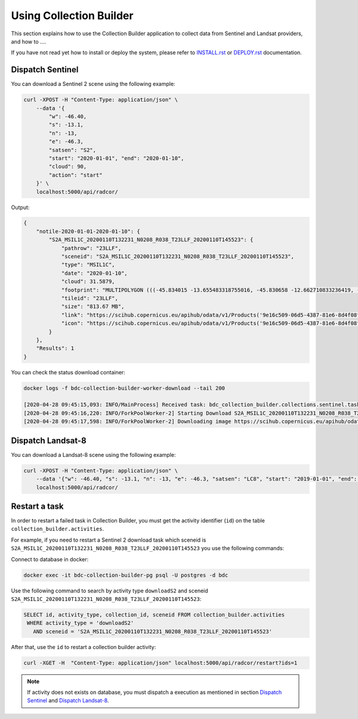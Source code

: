 ..
    This file is part of Brazil Data Cube Collection Builder.
    Copyright (C) 2019-2020 INPE.

    Brazil Data Cube Collection Builder is free software; you can redistribute it and/or modify it
    under the terms of the MIT License; see LICENSE file for more details.


Using Collection Builder
========================

This section explains how to use the Collection Builder application to collect data from Sentinel and Landsat providers, and how to ....


If you have not read yet how to install or deploy the system, please refer to `INSTALL.rst <./INSTALL.rst>`_ or `DEPLOY.rst <./DEPLOY.rst>`_ documentation.


Dispatch Sentinel
-----------------

You can download a Sentinel 2 scene using the following example:

.. code-block:: shell

        curl -XPOST -H "Content-Type: application/json" \
            --data '{
                "w": -46.40,
                "s": -13.1,
                "n": -13,
                "e": -46.3,
                "satsen": "S2",
                "start": "2020-01-01", "end": "2020-01-10",
                "cloud": 90,
                "action": "start"
            }' \
            localhost:5000/api/radcor/

Output:

.. code-block:: js

    {
        "notile-2020-01-01-2020-01-10": {
            "S2A_MSIL1C_20200110T132231_N0208_R038_T23LLF_20200110T145523": {
                "pathrow": "23LLF",
                "sceneid": "S2A_MSIL1C_20200110T132231_N0208_R038_T23LLF_20200110T145523",
                "type": "MSIL1C",
                "date": "2020-01-10",
                "cloud": 31.5879,
                "footprint": "MULTIPOLYGON (((-45.834015 -13.655483318755016, -45.830658 -12.662710833236419, -46.841522 -12.657636587187465, -46.84897 -13.649996915046348, -45.834015 -13.655483318755016)))",
                "tileid": "23LLF",
                "size": "813.67 MB",
                "link": "https://scihub.copernicus.eu/apihub/odata/v1/Products('9e16c509-06d5-4387-81e6-8d4f08f2ad72')/$value",
                "icon": "https://scihub.copernicus.eu/apihub/odata/v1/Products('9e16c509-06d5-4387-81e6-8d4f08f2ad72')/Products('Quicklook')/$value"
            }
        },
        "Results": 1
    }


You can check the status download container:

.. code-block:: shell

    docker logs -f bdc-collection-builder-worker-download --tail 200

    [2020-04-28 09:45:15,093: INFO/MainProcess] Received task: bdc_collection_builder.collections.sentinel.tasks.download_sentinel[5efed43b-b913-4877-b9e2-e97c3c9a8947]
    [2020-04-28 09:45:16,220: INFO/ForkPoolWorker-2] Starting Download S2A_MSIL1C_20200110T132231_N0208_R038_T23LLF_20200110T145523 - bdc020...
    [2020-04-28 09:45:17,598: INFO/ForkPoolWorker-2] Downloading image https://scihub.copernicus.eu/apihub/odata/v1/Products('9e16c509-06d5-4387-81e6-8d4f08f2ad72')/$value in /home/gribeiro/data/bdc-collection-builder/Repository/Archive/S2_MSI/2020-01/S2A_MSIL1C_20200110T132231_N0208_R038_T23LLF_20200110T145523.zip, user AtomicUser(bdc020, released=False), size 813 MB


Dispatch Landsat-8
------------------

You can download a Landsat-8 scene using the following example:

.. code-block:: shell

        curl -XPOST -H "Content-Type: application/json" \
            --data '{"w": -46.40, "s": -13.1, "n": -13, "e": -46.3, "satsen": "LC8", "start": "2019-01-01", "end": "2019-01-16", "cloud": 90, "action": "start"}' \
            localhost:5000/api/radcor/


Restart a task
--------------

In order to restart a failed task in Collection Builder, you must get the activity identifier (``id``) on the table ``collection_builder.activities``.

For example, if you need to restart a Sentinel 2 download task which sceneid is ``S2A_MSIL1C_20200110T132231_N0208_R038_T23LLF_20200110T145523`` you use the following commands:

Connect to database in docker:

.. code-block:: shell

    docker exec -it bdc-collection-builder-pg psql -U postgres -d bdc

Use the following command to search by activity type ``downloadS2`` and sceneid ``S2A_MSIL1C_20200110T132231_N0208_R038_T23LLF_20200110T145523``:

.. code-block:: sql

    SELECT id, activity_type, collection_id, sceneid FROM collection_builder.activities
     WHERE activity_type = 'downloadS2'
       AND sceneid = 'S2A_MSIL1C_20200110T132231_N0208_R038_T23LLF_20200110T145523'

After that, use the ``id`` to restart a collection builder activity:

.. code-block:: shell

    curl -XGET -H  "Content-Type: application/json" localhost:5000/api/radcor/restart?ids=1


.. note::

    If activity does not exists on database, you must dispatch a execution as mentioned in
    section `Dispatch Sentinel`_ and `Dispatch Landsat-8`_.
